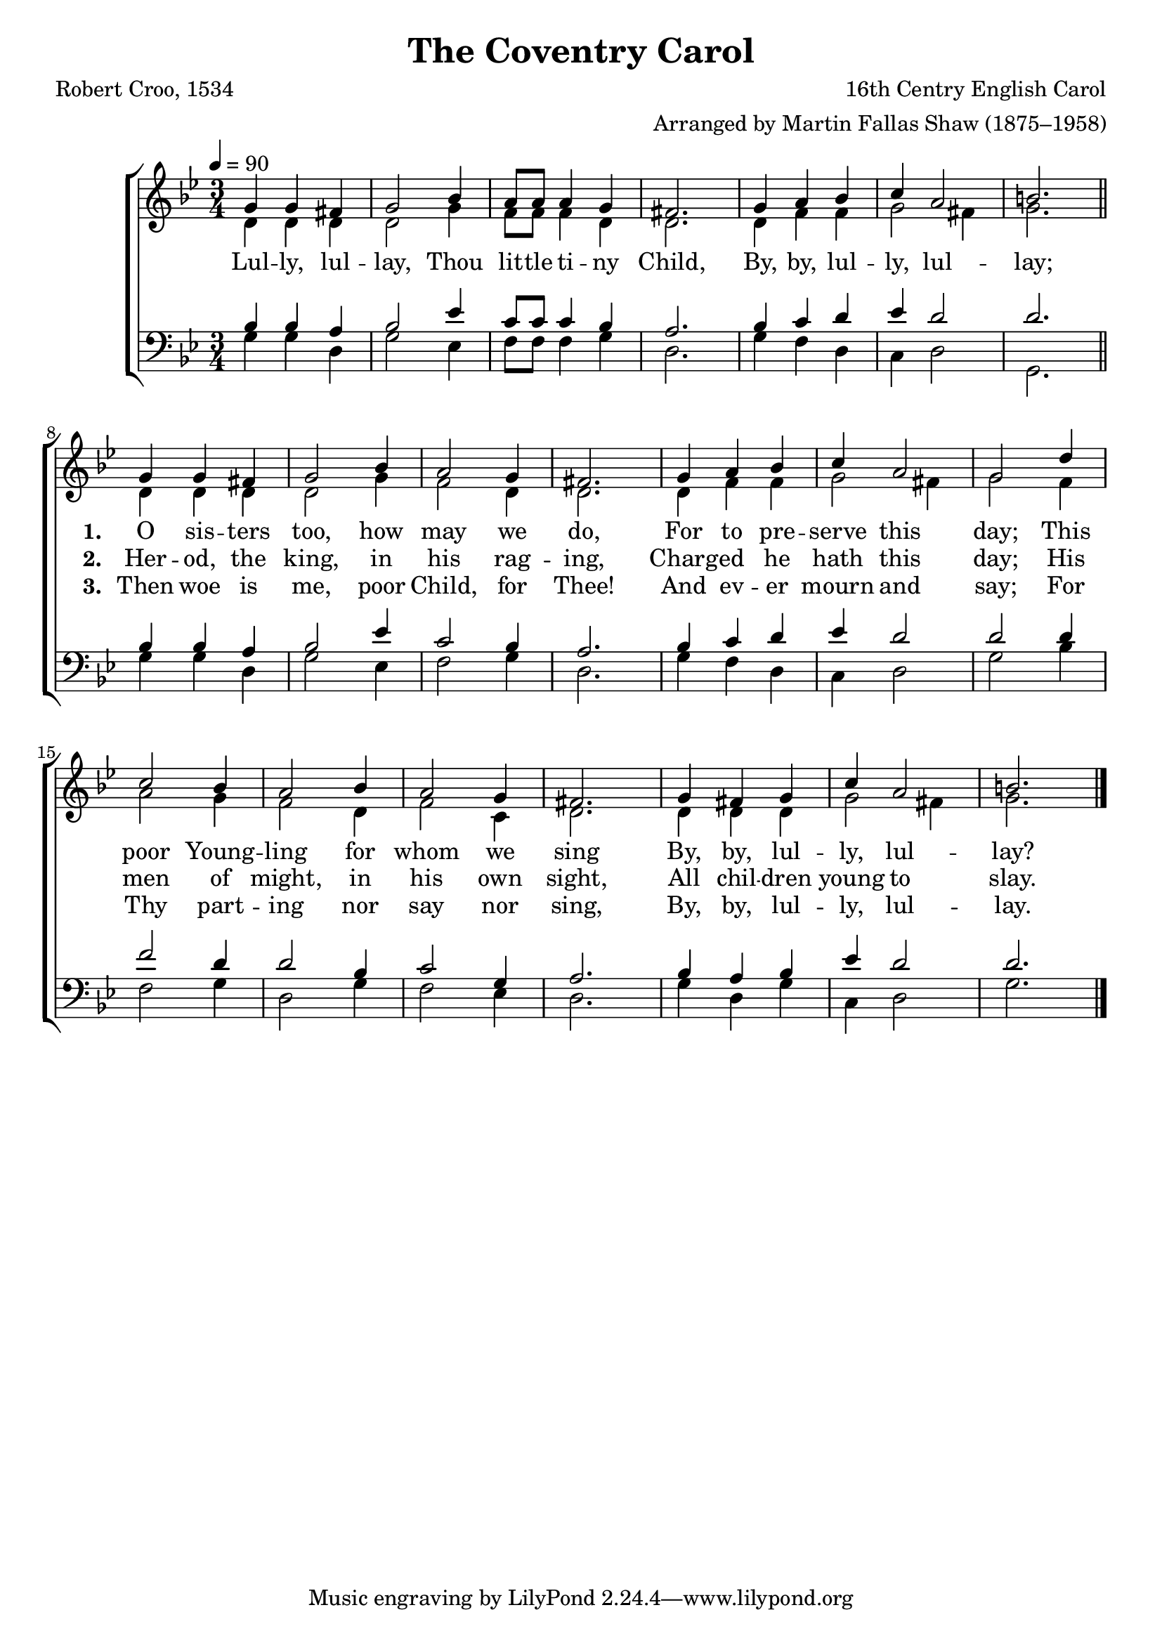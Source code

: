 ﻿\version "2.14.2"

songTitle = "The Coventry Carol"
songPoet = "Robert Croo, 1534"
tuneComposer = "16th Centry English Carol"
tuneArranger = "Arranged by Martin Fallas Shaw (1875–1958)"
tuneSource = \markup \null % {from \italic {ChristmasCarolMusic.org}} 

global = {
    \key bes \major
    \time 3/4
    \tempo 4 = 90
}

sopMusic = \relative c'' {
  g4 g fis |
  g2 bes4 |
  a8 a a4 g |
  fis2. |
  g4 a bes |
  c a2 |
  b2. \bar "||" 
  
  g4 g fis |
  g2 bes4 |
  a2 g4 |
  fis2. |
  g4 a bes | 
  c a2 |
  g2 d'4 |
  
  c2 bes4 |
  a2 bes4 |
  a2 g4 | 
  fis2. |
  g4 fis g |
  c a2 |
  b2. \bar "|."
}
  

altoMusic = \relative c' {
  d4 d d |
  d2 g4 |
  f8 f f4 d |
  d2. |
  d4 f f |
  g2 fis4 |
  g2. |
  
  d4 d d |
  d2 g4 |
  f2 d4 |
  d2. |
  d4 f f |
  g2 fis4 |
  g2 f4 |
  
  a2 g4 |
  f2 d4 |
  f2 c4 |
  d2. |
  d4 d d |
  g2 fis4 |
  g2. \bar "|."
}
altoWords = \lyricmode {
  
  Lul -- ly, lul -- lay, Thou lit -- tle ti -- ny Child,
  By, by, lul -- ly, lul -- lay;
  
  \set stanza = #"1. "
  O sis -- ters too, how may we do,
  For to pre -- serve this day;
  This poor Young -- ling for whom we sing
  By, by, lul -- ly, lul -- lay?
}
altoWordsII = \lyricmode {
  
  \repeat unfold 16 { \skip 1 }
  \set stanza = #"2. "
  Her -- od, the king, in his rag -- ing,
  Charg -- ed he hath this day;
  His men of might, in his own sight,
  All chil -- dren young to slay.
}
altoWordsIII = \lyricmode {
  
  \repeat unfold 16 { \skip 1 }
  \set stanza = #"3. "
  Then woe is me, poor Child, for Thee!
  And ev -- er mourn and say;
  For Thy part -- ing nor say nor sing,
  By, by, lul -- ly, lul -- lay.
}

tenorMusic = \relative c' {
  bes4 bes a |
  bes2 ees4 |
  c8 c c4 bes |
  a2. |
  bes4 c d |
  ees4 d2 |
  d2. |
  
  bes4 bes a |
  bes2 ees4 |
  c2 bes4 |
  a2. |
  bes4 c d |
  ees4 d2 |
  d d4 |
  
  f2 d4 |
  d2 bes4 |
  c2 g4 |
  a2. |
  bes4 a bes |
  ees d2 |
  d2. \bar "|."
}


bassMusic = \relative c' {
  g4 g d |
  g2 ees4 |
  f8 f f4 g |
  d2. |
  g4 f d |
  c d2 |
  g,2. |
  
  g'4 g d |
  g2 ees4 |
  f2 g4 |
  d2. |
  g4 f d |
  c d2 |
  g bes4 |
  
  f2 g4 |
  d2 g4 |
  f2 ees4 |
  d2. |
  g4 d g |
  c, d2 |
  g2. \bar "|."
}


\bookpart { 
\header {
  title = \songTitle
  poet = \songPoet
  composer = \tuneComposer
  arranger = \tuneArranger
  source = \tuneSource
}

\score {
  <<
   \new ChoirStaff <<
    \new Staff = women <<
      \new Voice = "sopranos" { \voiceOne << \global \sopMusic >> }
      \new Voice = "altos" { \voiceTwo << \global \altoMusic >> }
    >>
    \new Lyrics = "altos"   \lyricsto "sopranos" \altoWords
    \new Lyrics = "altosII"   \lyricsto "sopranos" \altoWordsII
    \new Lyrics = "altosIII"   \lyricsto "sopranos" \altoWordsIII
   \new Staff = men <<
      \clef bass
      \new Voice = "tenors" { \voiceOne << \global \tenorMusic >> }
      \new Voice = "basses" { \voiceTwo << \global \bassMusic >> }
    >>
  >>
  >>
  \layout { }

    \midi {
        \set Staff.midiInstrument = "flute" 
        \context {
            \Staff \remove "Staff_performer"
        }
        \context {
            \Voice \consists "Staff_performer"
        }
    }
}
}

